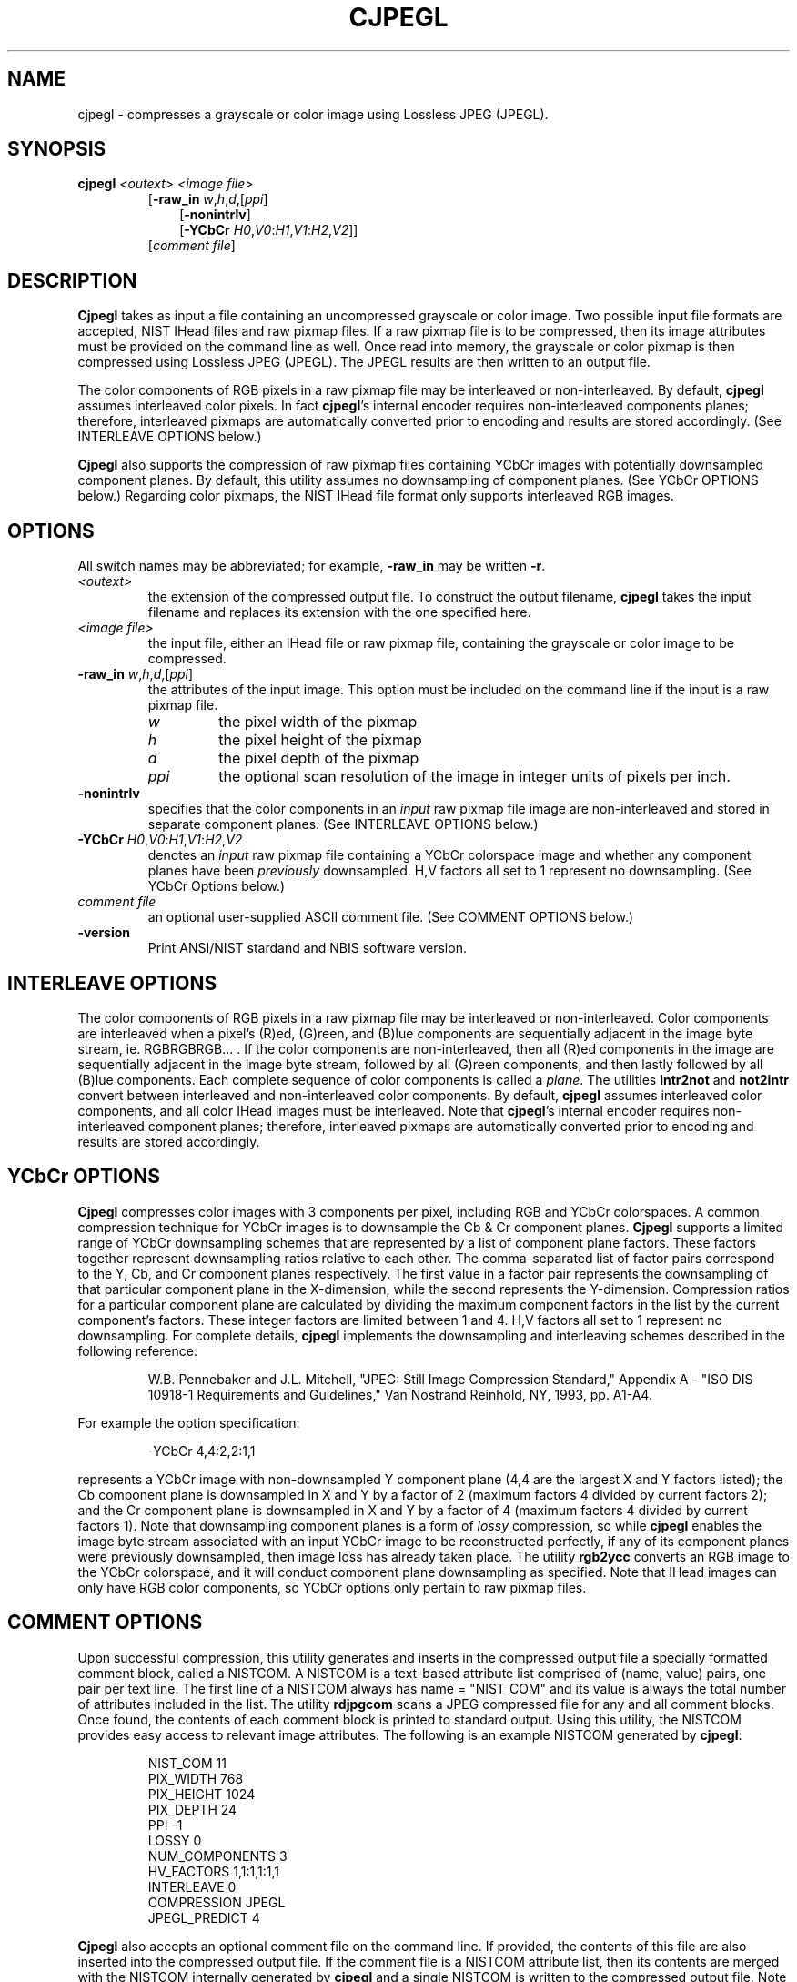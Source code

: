 .\" @(#)cjpegl.1 2008/10/02 NIST
.\" I Image Group
.\" Craig Watson and Michael D. Garris
.\"
.TH CJPEGL 1G "02 October 2008" "NIST" "NBIS Reference Manual"
.SH NAME
cjpegl \- compresses a grayscale or color image using Lossless
JPEG (JPEGL).
.SH SYNOPSIS
.B cjpegl
.I <outext>
.I <image file>
.br
.RS
[\fB-raw_in \fIw\fR,\fIh\fR,\fId\fR,[\fIppi\fR]
.RS 3
[\fB-nonintrlv\fR]
.br
[\fB-YCbCr \fIH0\fR,\fIV0\fR:\fIH1\fR,\fIV1\fR:\fIH2\fR,\fIV2\fR]]
.RE
[\fIcomment file\fR]
.SH DESCRIPTION
.B Cjpegl
takes as input a file containing an uncompressed grayscale or color
image.  Two possible input file formats are accepted, NIST IHead
files and raw pixmap files.  If a raw pixmap file is to be compressed,
then its image attributes must be provided on the command line as well.
Once read into memory, the grayscale or color pixmap is then
compressed using Lossless JPEG (JPEGL).
The JPEGL results are then written to an output file.

The color components of RGB pixels in a raw pixmap file may
be interleaved or non-interleaved.  By default, \fBcjpegl\fR
assumes interleaved color pixels.  In fact \fBcjpegl\fR's internal
encoder requires non-interleaved components planes; therefore,
interleaved pixmaps are automatically converted prior to encoding
and results are stored accordingly.
(See INTERLEAVE OPTIONS below.)

\fBCjpegl\fR also supports the compression of raw pixmap files
containing YCbCr images with potentially downsampled component planes.
By default, this utility assumes no downsampling of component planes.
(See YCbCr OPTIONS below.)  Regarding color pixmaps, the NIST IHead
file format only supports interleaved RGB images.

.SH OPTIONS
All switch names may be abbreviated; for example,
\fB-raw_in\fR may be written \fB-r\fR.
.TP
.I <outext>
the extension of the compressed output file.
To construct the output filename, \fBcjpegl\fR takes the
input filename and replaces its extension with the one
specified here.
.TP
.I <image file>
the input file, either an IHead file or raw pixmap file,
containing the grayscale or color image to be compressed.
.TP
\fB-raw_in \fIw\fR,\fIh\fR,\fId\fR,[\fIppi\fR]
the attributes of the input image.  This option must
be included on the command line if the input is a
raw pixmap file.
.br
.RS
.TP
.I w
the pixel width of the pixmap
.TP
.I h
the pixel height of the pixmap
.TP
.I d
the pixel depth of the pixmap
.TP
.I ppi
the optional scan resolution of the image in integer units of
pixels per inch.
.RE
.TP
.B -nonintrlv
specifies that the color components in an \fIinput\fR raw pixmap file
image are non-interleaved and stored in separate component planes.
(See INTERLEAVE OPTIONS below.)
.TP
\fB-YCbCr \fIH0\fR,\fIV0\fR:\fIH1\fR,\fIV1\fR:\fIH2\fR,\fIV2
denotes an \fIinput\fR raw pixmap file containing a YCbCr colorspace image
and whether any component planes have been \fIpreviously\fR downsampled.
H,V factors all set to 1 represent no downsampling.
(See YCbCr Options below.)
.TP
.I comment file
an optional user-supplied ASCII comment file.  (See COMMENT
OPTIONS below.)
.TP
\fB-version
\fRPrint ANSI/NIST stardand and NBIS software version.

.SH INTERLEAVE OPTIONS
The color components of RGB pixels in a raw pixmap file may
be interleaved or non-interleaved.  Color components are interleaved
when a pixel's (R)ed, (G)reen, and (B)lue components are sequentially
adjacent in the image byte stream, ie. RGBRGBRGB... .  If the color
components are non-interleaved, then all (R)ed components in the
image are sequentially adjacent in the image byte stream, followed
by all (G)reen components, and then lastly followed by all (B)lue
components.  Each complete sequence of color components is called
a \fIplane\fR.  The utilities \fBintr2not\fR and \fBnot2intr\fR
convert between interleaved and non-interleaved color components.
By default, \fBcjpegl\fR assumes interleaved
color components, and all color IHead images must be
interleaved.  Note that \fBcjpegl\fR's internal encoder requires
non-interleaved component planes; therefore, interleaved pixmaps
are automatically converted prior to encoding and results are
stored accordingly.

.SH YCbCr OPTIONS
\fBCjpegl\fR compresses color images with 3 components
per pixel, including RGB and YCbCr colorspaces.  A common compression
technique for YCbCr images is to downsample the Cb & Cr component
planes.
\fBCjpegl\fR supports a limited range of YCbCr downsampling
schemes that are represented by a list of component plane factors.
These factors together represent downsampling ratios relative to
each other.  The comma-separated list of factor pairs correspond to
the Y, Cb, and
Cr component planes respectively.  The first value in a factor
pair represents the downsampling of that particular component plane
in the X-dimension, while the second represents the Y-dimension.
Compression ratios for a particular component plane are calculated
by dividing the maximum component factors in the list by the current
component's factors.  These integer factors are limited
between 1 and 4.  H,V factors all set to 1 represent
no downsampling.  For complete details, \fBcjpegl\fR implements
the downsampling and interleaving schemes described in the
following reference:

.RS
W.B. Pennebaker and J.L. Mitchell, "JPEG: Still Image Compression
Standard," Appendix A - "ISO DIS 10918-1 Requirements and Guidelines,"
Van Nostrand Reinhold, NY, 1993, pp. A1-A4.
.RE

For example the option specification:

.RS
-YCbCr 4,4:2,2:1,1
.RE

represents a YCbCr image with non-downsampled Y component plane
(4,4 are the largest X and Y factors listed); the Cb component
plane is downsampled in X and Y by a factor of 2
(maximum factors 4 divided by current factors 2); and the Cr component
plane is downsampled in X and Y by a factor of 4 (maximum factors 4 divided
by current factors 1).  Note that downsampling component planes
is a form of \fIlossy\fR compression,  so while \fBcjpegl\fR
enables the image byte stream associated with an input YCbCr
image to be reconstructed perfectly, if any of
its component planes were previously downsampled, then image
loss has already taken place.  The utility \fBrgb2ycc\fR converts
an RGB image to the YCbCr colorspace, and it will conduct component
plane downsampling as specified.  Note that IHead images can only
have RGB color components, so YCbCr options only pertain to
raw pixmap files.

.SH COMMENT OPTIONS
Upon successful compression, this utility generates and inserts
in the compressed output file a specially formatted comment block,
called a NISTCOM.  A NISTCOM is a text-based attribute list comprised
of (name, value) pairs, one pair per text line.
The first line of a NISTCOM always has name = "NIST_COM" 
and its value is always the total number of attributes included in
the list.  The utility \fBrdjpgcom\fR scans a JPEG compressed file for
any and all comment blocks.  Once found, the contents of each comment
block is printed to standard output.  Using this utility, the NISTCOM
provides easy access to relevant image attributes.  The following is
an example NISTCOM generated by \fBcjpegl\fR:

.RS
NIST_COM 11
.br
PIX_WIDTH 768
.br
PIX_HEIGHT 1024
.br
PIX_DEPTH 24
.br
PPI -1
.br
LOSSY 0
.br
NUM_COMPONENTS 3
.br
HV_FACTORS 1,1:1,1:1,1
.br
INTERLEAVE 0
.br
COMPRESSION JPEGL
.br
JPEGL_PREDICT 4

.RE
\fBCjpegl\fR also accepts an optional comment file on the command
line.  If provided, the contents of this file are also inserted
into the compressed output file.  If the comment file is a
NISTCOM attribute list, then its contents are merged with the
NISTCOM internally generated by \fBcjpegl\fR and a single NISTCOM
is written to the compressed output file.  Note that \fBcjpegl\fR
gives precedence to internally generated attribute values.
If the user provides a non-NISTCOM comment file,
then the contents of file are stored to a separate comment block in
the output file.  Using these comment options enables the user
to store application-specific information in a JPEG file.

.SH EXAMPLES
From \fItest/imgtools/execs/cjpegl/cjpegl.src\fR:
.PP
.RS
.B % cjpegl jpl face.raw -r 768,1024,24
.br
compresses a color face image in a raw pixmap file.

.SH SEE ALSO
.BR cjpegb (1G),
.BR djpegl (1G),
.BR dpyimage (1G),
.BR intr2not (1G),
.BR not2intr (1G),
.BR rdjpgcom (1H),
.BR rgb2ycc (1G),
.BR wrjpgcom (1H)

.SH AUTHOR
NIST/ITL/DIV894/Image Group
